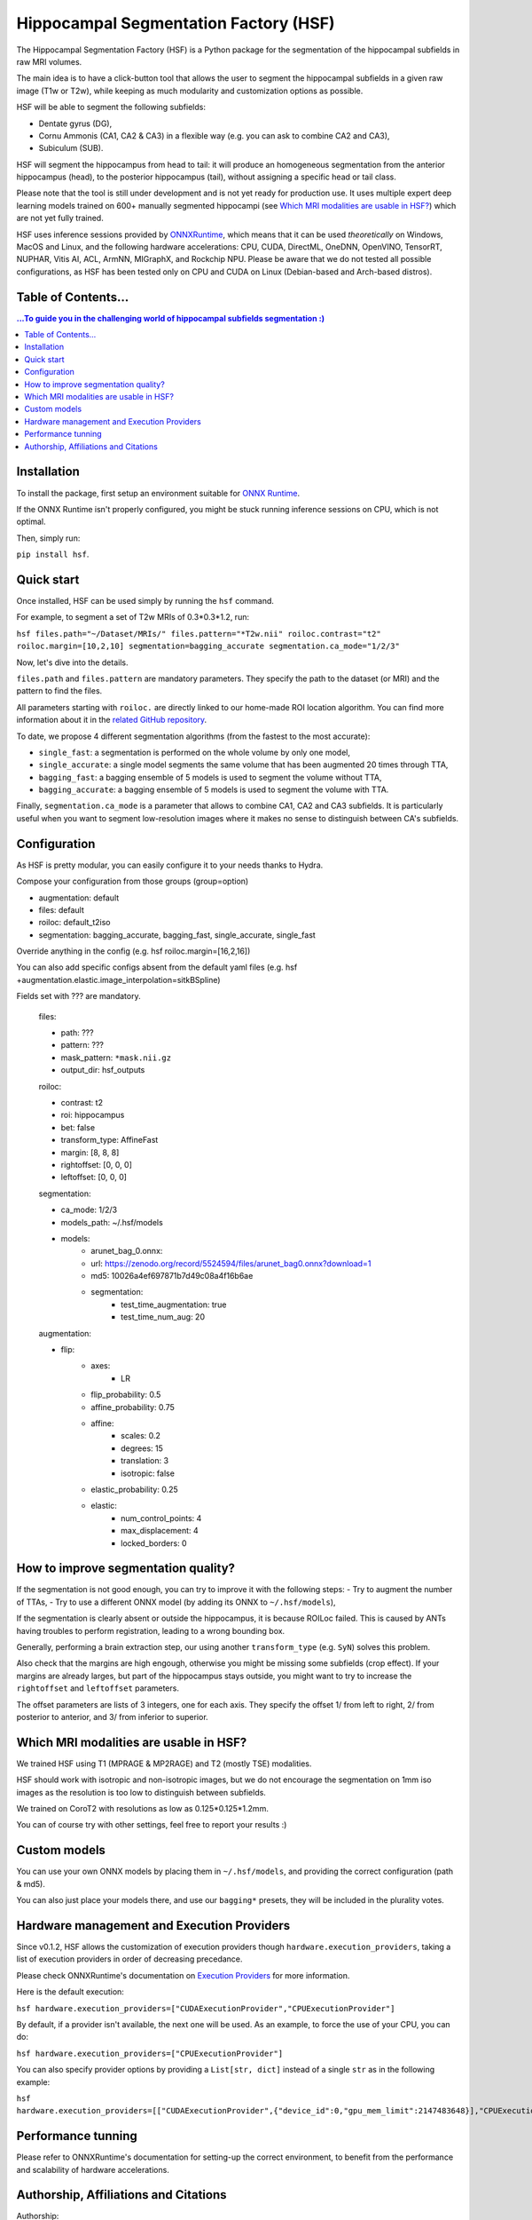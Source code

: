 ======================================
Hippocampal Segmentation Factory (HSF)
======================================

.. image:: https://zenodo.org/badge/DOI/10.5281/zenodo.5527122.svg
   :target: https://doi.org/10.5281/zenodo.5527122

The Hippocampal Segmentation Factory (HSF) is a Python package for
the segmentation of the hippocampal subfields in raw MRI volumes.

.. image:: https://raw.githubusercontent.com/clementpoiret/HSF/0537a69c6390d497157e0e6c95398610b6447ace/res/header.svg

The main idea is to have a click-button tool that allows the user to
segment the hippocampal subfields in a given raw image (T1w or T2w), while keeping
as much modularity and customization options as possible.

HSF will be able to segment the following subfields:

- Dentate gyrus (DG),
- Cornu Ammonis (CA1, CA2 & CA3) in a flexible way (e.g. you can ask to combine CA2 and CA3),
- Subiculum (SUB).

HSF will segment the hippocampus from head to tail: it will produce
an homogeneous segmentation from the anterior hippocampus (head), to
the posterior hippocampus (tail), without assigning a specific head
or tail class.

Please note that the tool is still under development and is not yet
ready for production use. It uses multiple expert deep learning models
trained on 600+ manually segmented hippocampi (see `Which MRI modalities are usable in HSF?`_)
which are not yet fully trained.

HSF uses inference sessions provided by `ONNXRuntime <https://onnxruntime.ai>`_,
which means that it can be used *theoretically* on Windows, MacOS and Linux,
and the following hardware accelerations: CPU, CUDA, DirectML, OneDNN,
OpenVINO, TensorRT, NUPHAR, Vitis AI, ACL, ArmNN, MIGraphX, and Rockchip NPU.
Please be aware that we do not tested all possible configurations, as HSF
has been tested only on CPU and CUDA on Linux (Debian-based and Arch-based distros).


Table of Contents...
********************

.. contents:: ...To guide you in the challenging world of hippocampal subfields segmentation :)


Installation
************

To install the package, first setup an environment suitable for `ONNX Runtime <https://onnxruntime.ai>`_.

If the ONNX Runtime isn't properly configured, you might be stuck running inference sessions on CPU, which is not optimal.

Then, simply run:

``pip install hsf``.

Quick start
***********

Once installed, HSF can be used simply by running the ``hsf`` command.

For example, to segment a set of T2w MRIs of 0.3*0.3*1.2, run:

``hsf files.path="~/Dataset/MRIs/" files.pattern="*T2w.nii" roiloc.contrast="t2" roiloc.margin=[10,2,10] segmentation=bagging_accurate segmentation.ca_mode="1/2/3"``

Now, let's dive into the details.

``files.path`` and ``files.pattern`` are mandatory parameters.
They specify the path to the dataset (or MRI) and the pattern to find the files.

All parameters starting with ``roiloc.`` are directly linked to our home-made ROI location algorithm.
You can find more information about it in the `related GitHub repository <https://github.com/clementpoiret/ROILoc>`_.

To date, we propose 4 different segmentation algorithms (from the fastest to the most accurate):

- ``single_fast``: a segmentation is performed on the whole volume by only one model,
- ``single_accurate``: a single model segments the same volume that has been augmented 20 times through TTA,
- ``bagging_fast``: a bagging ensemble of 5 models is used to segment the volume without TTA,
- ``bagging_accurate``: a bagging ensemble of 5 models is used to segment the volume with TTA.

Finally, ``segmentation.ca_mode`` is a parameter that allows to combine CA1, CA2 and CA3 subfields.
It is particularly useful when you want to segment low-resolution images where it makes no sense to
distinguish between CA's subfields.

Configuration
*************

As HSF is pretty modular, you can easily configure it to your needs thanks to Hydra.

Compose your configuration from those groups (group=option)

* augmentation: default
* files: default
* roiloc: default_t2iso
* segmentation: bagging_accurate, bagging_fast, single_accurate, single_fast

Override anything in the config (e.g. hsf roiloc.margin=[16,2,16])

You can also add specific configs absent from the default yaml files
(e.g. hsf +augmentation.elastic.image_interpolation=sitkBSpline)

Fields set with ??? are mandatory.

   files:

   * path: ???
   * pattern: ???
   * mask_pattern: ``*mask.nii.gz``
   * output_dir: hsf_outputs

   roiloc:

   * contrast: t2
   * roi: hippocampus
   * bet: false
   * transform_type: AffineFast
   * margin: [8, 8, 8]
   * rightoffset: [0, 0, 0]
   * leftoffset: [0, 0, 0]

   segmentation:

   * ca_mode: 1/2/3
   * models_path: ~/.hsf/models
   * models:
      *  arunet_bag_0.onnx:
      *  url: https://zenodo.org/record/5524594/files/arunet_bag0.onnx?download=1
      *  md5: 10026a4ef697871b7d49c08a4f16b6ae
      * segmentation:
         * test_time_augmentation: true
         * test_time_num_aug: 20

   augmentation:

   * flip:
      * axes:
         * LR
      * flip_probability: 0.5
      * affine_probability: 0.75
      * affine:
         * scales: 0.2
         * degrees: 15
         * translation: 3
         * isotropic: false
      * elastic_probability: 0.25
      * elastic:
         * num_control_points: 4
         * max_displacement: 4
         * locked_borders: 0


How to improve segmentation quality?
************************************

If the segmentation is not good enough, you can try to improve it with the following steps:
- Try to augment the number of TTAs,
- Try to use a different ONNX model (by adding its ONNX to ``~/.hsf/models``),

If the segmentation is clearly absent or outside the hippocampus, it is because ROILoc failed.
This is caused by ANTs having troubles to perform registration, leading to a wrong bounding box.

Generally, performing a brain extraction step, our using another ``transform_type`` (e.g. ``SyN``)
solves this problem.

Also check that the margins are high engough, otherwise you might be missing some subfields
(crop effect). If your margins are already larges, but part of the hippocampus stays outside,
you might want to try to increase the ``rightoffset`` and ``leftoffset`` parameters.

The offset parameters are lists of 3 integers, one for each axis. They specify the offset
1/ from left to right, 2/ from posterior to anterior, and 3/ from inferior to superior.


Which MRI modalities are usable in HSF?
***************************************

We trained HSF using T1 (MPRAGE & MP2RAGE) and T2 (mostly TSE) modalities.

HSF should work with isotropic and non-isotropic images, but we do not encourage the segmentation
on 1mm iso images as the resolution is too low to distinguish between subfields.

We trained on CoroT2 with resolutions as low as 0.125*0.125*1.2mm.

You can of course try with other settings, feel free to report your results :)


Custom models
*************

You can use your own ONNX models by placing them in ``~/.hsf/models``, and
providing the correct configuration (path & md5).

You can also just place your models there, and use our ``bagging*`` presets,
they will be included in the plurality votes.


Hardware management and Execution Providers
*******************************************

Since v0.1.2, HSF allows the customization of execution providers though
``hardware.execution_providers``, taking a list of execution providers 
in order of decreasing precedance.

Please check ONNXRuntime's documentation on
`Execution Providers <https://onnxruntime.ai/docs/execution-providers>`_
for more information.

Here is the default execution:

``hsf hardware.execution_providers=["CUDAExecutionProvider","CPUExecutionProvider"]``

By default, if a provider isn't available, the next one will be used. As an example,
to force the use of your CPU, you can do:

``hsf hardware.execution_providers=["CPUExecutionProvider"]``

You can also specify provider options by providing a ``List[str, dict]`` instead of
a single ``str`` as in the following example:

``hsf hardware.execution_providers=[["CUDAExecutionProvider",{"device_id":0,"gpu_mem_limit":2147483648}],"CPUExecutionProvider"]``


Performance tunning
*******************

Please refer to ONNXRuntime's documentation for setting-up the correct environment,
to benefit from the performance and scalability of hardware accelerations.


Authorship, Affiliations and Citations
**************************************

Authorship:

* C Poiret, UNIACT-NeuroSpin, CEA, Saclay University, France,
* A Bouyeure, UNIACT-NeuroSpin, CEA, Saclay University, France,
* S Patil, UNIACT-NeuroSpin, CEA, Saclay University, France,
* C Boniteau, UNIACT-NeuroSpin, CEA, Saclay University, France,
* M Noulhiane, UNIACT-NeuroSpin, CEA, Saclay University, France.

If you use this work, please cite it as follows:

``C. Poiret, et al. (2021). clementpoiret/HSF. Zenodo. https://doi.org/10.5281/zenodo.5527122``

This work licensed under MIT license was supported in part by the Fondation de France and the IDRIS/GENCI for the HPE Supercomputer Jean Zay.
